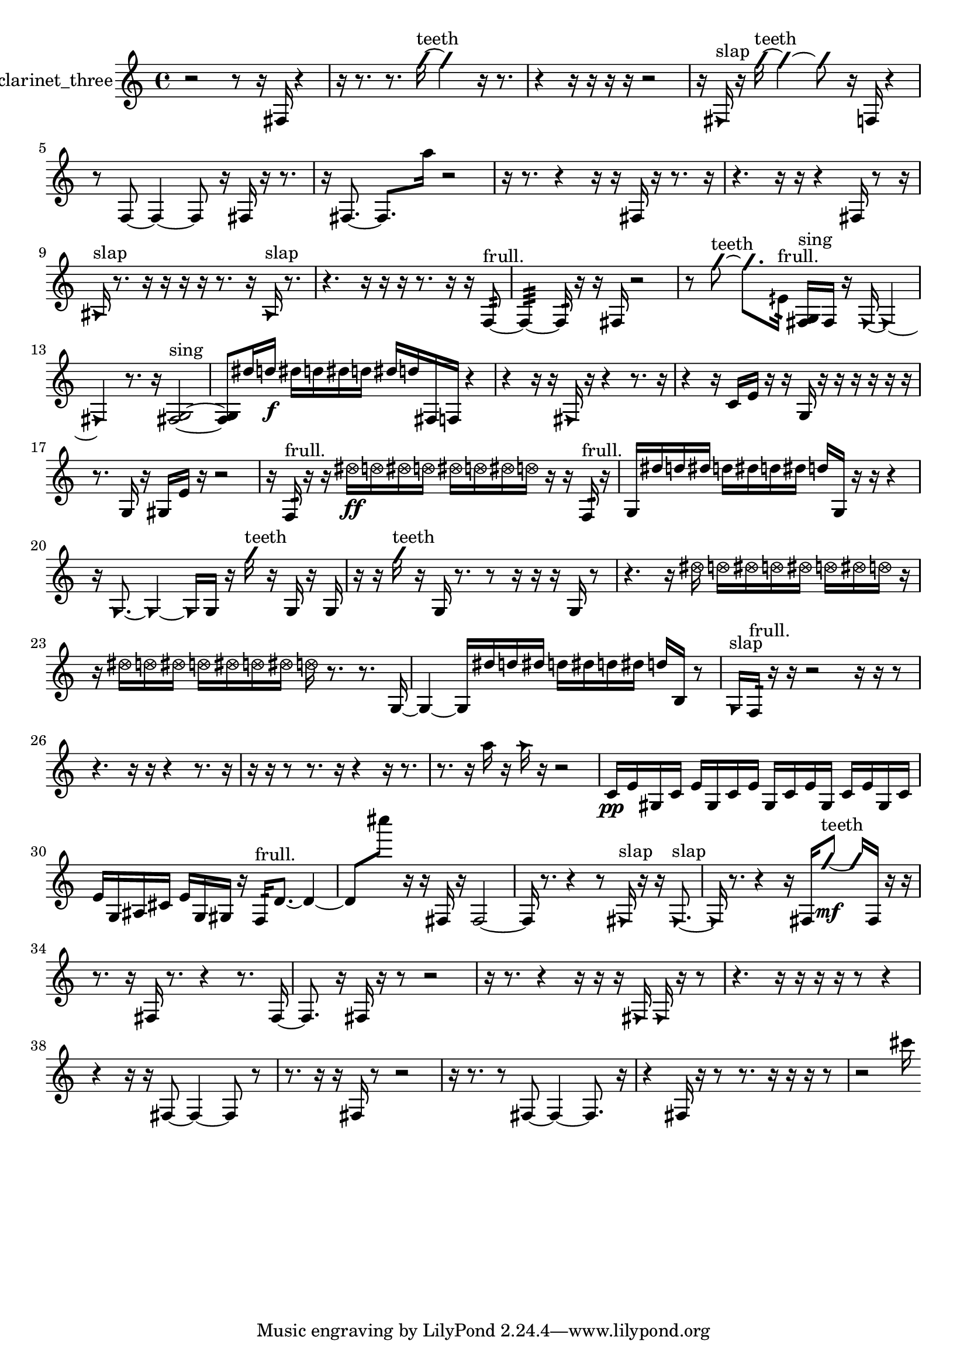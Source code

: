% [notes] external for Pure Data
% development-version July 14, 2014 
% by Jaime E. Oliver La Rosa
% la.rosa@nyu.edu
% @ the Waverly Labs in NYU MUSIC FAS
% Open this file with Lilypond
% more information is available at lilypond.org
% Released under the GNU General Public License.

% HEADERS

glissandoSkipOn = {
  \override NoteColumn.glissando-skip = ##t
  \hide NoteHead
  \hide Accidental
  \hide Tie
  \override NoteHead.no-ledgers = ##t
}

glissandoSkipOff = {
  \revert NoteColumn.glissando-skip
  \undo \hide NoteHead
  \undo \hide Tie
  \undo \hide Accidental
  \revert NoteHead.no-ledgers
}
clarinet_three_part = {

  \time 4/4

  \clef treble 
  % ________________________________________bar 1 :
  r2 
  r8  r16  fis16 
  r4  |
  % ________________________________________bar 2 :
  r16  r8. 
  r8.  \once \override NoteHead.style = #'slash g''16~^\markup {teeth } 
  \once \override NoteHead.style = #'slash g''4 
  r16  r8.  |
  % ________________________________________bar 3 :
  r4 
  r16  r16  r16  r16 
  r2  |
  % ________________________________________bar 4 :
  r16  \once \override NoteHead.style = #'triangle fis16^\markup {slap }  r16  \once \override NoteHead.style = #'slash g''16~^\markup {teeth } 
  \once \override NoteHead.style = #'slash g''4~ 
  \once \override NoteHead.style = #'slash g''8  r16  f16 
  r4  |
  % ________________________________________bar 5 :
  r8  f8~ 
  f4~ 
  f8  r16  fis16 
  r16  r8.  |
  % ________________________________________bar 6 :
  r16  fis8.~ 
  fis8.  a''16 
  r2  |
  % ________________________________________bar 7 :
  r16  r8. 
  r4 
  r16  r16  fis16  r16 
  r8.  r16  |
  % ________________________________________bar 8 :
  r4. 
  r16  r16 
  r4 
  fis16  r8  r16  |
  % ________________________________________bar 9 :
  \once \override NoteHead.style = #'triangle ais16^\markup {slap }  r8. 
  r16  r16  r16  r16 
  r8.  r16 
  \once \override NoteHead.style = #'triangle ais16^\markup {slap }  r8.  |
  % ________________________________________bar 10 :
  r4. 
  r16  r16 
  r16  r8. 
  r16  r16  f8:32~^\markup {frull. }  |
  % ________________________________________bar 11 :
  f4:32~ 
  f16:32  r16  r16  fis16 
  r2  |
  % ________________________________________bar 12 :
  r8  \once \override NoteHead.style = #'slash g''8~^\markup {teeth } 
  \once \override NoteHead.style = #'slash g''8.  eih'16:32^\markup {frull. } 
  <fis g >16^\markup {sing }  fis16  r16  \once \override NoteHead.style = #'triangle fis16~ 
  \once \override NoteHead.style = #'triangle fis4~  |
  % ________________________________________bar 13 :
  \once \override NoteHead.style = #'triangle fis4 
  r8.  r16 
  <fis g >2~^\markup {sing }  |
  % ________________________________________bar 14 :
  <fis g >8  dis''16  d''16\f 
  dis''16  d''16  dis''16  d''16 
  dis''16  d''16  fis16  f16 
  r4  |
  % ________________________________________bar 15 :
  r4 
  r16  r16  \once \override NoteHead.style = #'triangle fis16  r16 
  r4 
  r8.  r16  |
  % ________________________________________bar 16 :
  r4 
  r16  c'16  e'16  r16 
  r16  g16  r16  r16 
  r16  r16  r16  r16  |
  % ________________________________________bar 17 :
  r8.  g16 
  r16  gis16  e'16  r16 
  r2  |
  % ________________________________________bar 18 :
  r16  f16:32^\markup {frull. }  r16  r16 
  \once \override NoteHead.style = #'xcircle dis''16\ff  \once \override NoteHead.style = #'xcircle d''16  \once \override NoteHead.style = #'xcircle dis''16  \once \override NoteHead.style = #'xcircle d''16 
  \once \override NoteHead.style = #'xcircle dis''16  \once \override NoteHead.style = #'xcircle d''16  \once \override NoteHead.style = #'xcircle dis''16  \once \override NoteHead.style = #'xcircle d''16 
  r16  r16  f16:32^\markup {frull. }  r16  |
  % ________________________________________bar 19 :
  g16  dis''16  d''16  dis''16 
  d''16  dis''16  d''16  dis''16 
  d''16  g16  r16  r16 
  r4  |
  % ________________________________________bar 20 :
  r16  \once \override NoteHead.style = #'triangle g8.~ 
  \once \override NoteHead.style = #'triangle g4~ 
  \once \override NoteHead.style = #'triangle g16  g16  r16  \once \override NoteHead.style = #'slash g''16^\markup {teeth } 
  r16  g16  r16  g16  |
  % ________________________________________bar 21 :
  r16  r16  \once \override NoteHead.style = #'slash g''16^\markup {teeth }  r16 
  g16  r8. 
  r8  r16  r16 
  r16  g16  r8  |
  % ________________________________________bar 22 :
  r4. 
  r16  \once \override NoteHead.style = #'xcircle dis''16 
  \once \override NoteHead.style = #'xcircle d''16  \once \override NoteHead.style = #'xcircle dis''16  \once \override NoteHead.style = #'xcircle d''16  \once \override NoteHead.style = #'xcircle dis''16 
  \once \override NoteHead.style = #'xcircle d''16  \once \override NoteHead.style = #'xcircle dis''16  \once \override NoteHead.style = #'xcircle d''16  r16  |
  % ________________________________________bar 23 :
  r16  \once \override NoteHead.style = #'xcircle dis''16  \once \override NoteHead.style = #'xcircle d''16  \once \override NoteHead.style = #'xcircle dis''16 
  \once \override NoteHead.style = #'xcircle d''16  \once \override NoteHead.style = #'xcircle dis''16  \once \override NoteHead.style = #'xcircle d''16  \once \override NoteHead.style = #'xcircle dis''16 
  \once \override NoteHead.style = #'xcircle d''16  r8. 
  r8.  g16~  |
  % ________________________________________bar 24 :
  g4~ 
  g16  dis''16  d''16  dis''16 
  d''16  dis''16  d''16  dis''16 
  d''16  b16  r8  |
  % ________________________________________bar 25 :
  \once \override NoteHead.style = #'triangle g16^\markup {slap }  f16:32^\markup {frull. }  r16  r16 
  r2 
  r16  r16  r8  |
  % ________________________________________bar 26 :
  r4. 
  r16  r16 
  r4 
  r8.  r16  |
  % ________________________________________bar 27 :
  r16  r16  r8 
  r8.  r16 
  r4 
  r16  r8.  |
  % ________________________________________bar 28 :
  r8.  r16 
  a''16  r16  \once \override NoteHead.style = #'triangle a''16  r16 
  r2  |
  % ________________________________________bar 29 :
  c'16\pp  e'16  gis16  c'16 
  e'16  gis16  c'16  e'16 
  gis16  c'16  e'16  gis16 
  c'16  e'16  gis16  c'16  |
  % ________________________________________bar 30 :
  e'16  g16  ais16  cis'16 
  e'16  g16  gis16  r16 
  f16:32^\markup {frull. }  d'8.~ 
  d'4~  |
  % ________________________________________bar 31 :
  d'8  cis''''8 
  r16  r16  fis16  r16 
  fis2~  |
  % ________________________________________bar 32 :
  fis16  r8. 
  r4 
  r8  \once \override NoteHead.style = #'triangle fis16^\markup {slap }  r16 
  r16  \once \override NoteHead.style = #'triangle fis8.~^\markup {slap }  |
  % ________________________________________bar 33 :
  \once \override NoteHead.style = #'triangle fis16  r8. 
  r4 
  r16  fis16  \once \override NoteHead.style = #'slash g''8~\mf^\markup {teeth } 
  \once \override NoteHead.style = #'slash g''16  fis16  r16  r16  |
  % ________________________________________bar 34 :
  r8.  r16 
  fis16  r8. 
  r4 
  r8.  fis16~  |
  % ________________________________________bar 35 :
  fis8.  r16 
  fis16  r16  r8 
  r2  |
  % ________________________________________bar 36 :
  r16  r8. 
  r4 
  r16  r16  r16  \once \override NoteHead.style = #'triangle fis16 
  \once \override NoteHead.style = #'triangle fis16  r16  r8  |
  % ________________________________________bar 37 :
  r4. 
  r16  r16 
  r16  r16  r8 
  r4  |
  % ________________________________________bar 38 :
  r4 
  r16  r16  fis8~ 
  fis4~ 
  fis8  r8  |
  % ________________________________________bar 39 :
  r8.  r16 
  r16  fis16  r8 
  r2  |
  % ________________________________________bar 40 :
  r16  r8. 
  r8  fis8~ 
  fis4~ 
  fis8.  r16  |
  % ________________________________________bar 41 :
  r4 
  fis16  r16  r8 
  r8.  r16 
  r16  r16  r8  |
  % ________________________________________bar 42 :
  r2 
  cis'''16 
}

\score {
  \new Staff \with { instrumentName = "clarinet_three" } {
    \new Voice {
      \clarinet_three_part
    }
  }
  \layout {
    \mergeDifferentlyHeadedOn
    \mergeDifferentlyDottedOn
    \set harmonicDots = ##t
    \override Glissando.thickness = #4
    \set Staff.pedalSustainStyle = #'mixed
    \override TextSpanner.bound-padding = #1.0
    \override TextSpanner.bound-details.right.padding = #1.3
    \override TextSpanner.bound-details.right.stencil-align-dir-y = #CENTER
    \override TextSpanner.bound-details.left.stencil-align-dir-y = #CENTER
    \override TextSpanner.bound-details.right-broken.text = ##f
    \override TextSpanner.bound-details.left-broken.text = ##f
    \override Glissando.minimum-length = #4
    \override Glissando.springs-and-rods = #ly:spanner::set-spacing-rods
    \override Glissando.breakable = ##t
    \override Glissando.after-line-breaking = ##t
    \set baseMoment = #(ly:make-moment 1/8)
    \set beatStructure = 2,2,2,2
    #(set-default-paper-size "a4")
  }
  \midi { }
}

\version "2.19.49"
% notes Pd External version testing 

